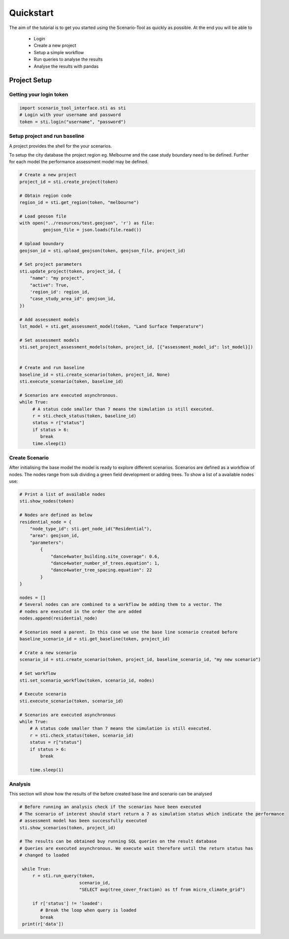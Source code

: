==========
Quickstart
==========

The aim of the tutorial is to get you started using the Scenario-Tool as quickly as possible. At the end you will be able to

 - Login
 - Create a new project
 - Setup a simple workflow
 - Run queries to analyse the results
 - Analyse the results with pandas

Project Setup
=============


Getting your login token
------------------------


.. code-block::

    import scenario_tool_interface.sti as sti
    # Login with your username and password
    token = sti.login("username", "password")


Setup project and run baseline
------------------------------

A project provides the shell for the your scenarios.

To setup the city database the project region eg. Melbourne and the case study boundary need to be defined.
Further for each model the performance assessment model may be defined.

.. code-block::


    # Create a new project
    project_id = sti.create_project(token)

    # Obtain region code
    region_id = sti.get_region(token, "melbourne")

    # Load geoson file
    with open("../resources/test.geojson", 'r') as file:
             geojson_file = json.loads(file.read())

    # Upload boundary
    geojson_id = sti.upload_geojson(token, geojson_file, project_id)

    # Set project parameters
    sti.update_project(token, project_id, {
        "name": "my project",
        "active": True,
        'region_id': region_id,
        "case_study_area_id": geojson_id,
    })

    # Add assessment models
    lst_model = sti.get_assessment_model(token, "Land Surface Temperature")

    # Set assessment models
    sti.set_project_assessment_models(token, project_id, [{"assessment_model_id": lst_model}])


    # Create and run baseline
    baseline_id = sti.create_scenario(token, project_id, None)
    sti.execute_scenario(token, baseline_id)

    # Scenarios are executed asynchronous.
    while True:
         # A status code smaller than 7 means the simulation is still executed.
         r = sti.check_status(token, baseline_id)
         status = r["status"]
         if status > 6:
            break
         time.sleep(1)


Create Scenario
---------------

After initialising the base model the model is ready to explore different scenarios. Scenarios
are defined as a workflow of nodes. The nodes range from sub dividing a green field development
or adding trees. To show a list of a available nodes use:


.. code-block::

    # Print a list of available nodes
    sti.show_nodes(token)

    # Nodes are defined as below
    residential_node = {
        "node_type_id": sti.get_node_id("Residential"),
        "area": geojson_id,
        "parameters":
            {
                "dance4water_building.site_coverage": 0.6,
                "dance4water_number_of_trees.equation": 1,
                "dance4water_tree_spacing.equation": 22
            }
    }

    nodes = []
    # Several nodes can are combined to a workflow be adding them to a vector. The
    # nodes are executed in the order the are added
    nodes.append(residential_node)

    # Scenarios need a parent. In this case we use the base line scenario created before
    baseline_scenario_id = sti.get_baseline(token, project_id)

    # Crate a new scenario
    scenario_id = sti.create_scenario(token, project_id, baseline_scenario_id, "my new scenario")

    # Set workflow
    sti.set_scenario_workflow(token, scenario_id, nodes)

    # Execute scenario
    sti.execute_scenario(token, scenario_id)

    # Scenarios are executed asynchronous
    while True:
        # A status code smaller than 7 means the simulation is still executed.
        r = sti.check_status(token, scenario_id)
        status = r["status"]
        if status > 6:
            break

        time.sleep(1)


Analysis
--------

This section will show how the results of the before created base line and scenario can be analysed


.. code-block::

   # Before running an analysis check if the scenarios have been executed
   # The scenario of interest should start return a 7 as simulation status which indicate the performance
   # assessment model has been successfully executed
   sti.show_scenarios(token, project_id)

   # The results can be obtained buy running SQL queries on the result database
   # Queries are executed asynchronous. We execute wait therefore until the return status has
   # changed to loaded

    while True:
        r = sti.run_query(token,
                          scenario_id,
                          "SELECT avg(tree_cover_fraction) as tf from micro_climate_grid")

        if r['status'] != 'loaded':
           # Break the loop when query is loaded
           break
    print(r['data'])
